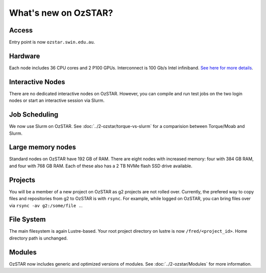 .. highlight:: rst

What's new on OzSTAR?
==========================

Access
-------

Entry point is now ``ozstar.swin.edu.au``.

Hardware
----------

Each node includes 36 CPU cores and 2 P100 GPUs. Interconnect is 100 Gb/s Intel infiniband. `See here for more details <https://136.186.1.220/ozstar/>`_.

Interactive Nodes
-------------------

There are no dedicated interactive nodes on OzSTAR. However, you can compile and run test jobs on the two login
nodes or start an interactive session via Slurm.

Job Scheduling
----------------

We now use Slurm on OzSTAR. See :doc:`../2-ozstar/torque-vs-slurm` for a comparision between Torque/Moab and Slurm.

Large memory nodes
---------------------

Standard nodes on OzSTAR have 192 GB of RAM. There are eight nodes with increased memory: four with 384 GB RAM, and four with 768 GB RAM. Each of these also has a 2 TB NVMe flash SSD drive available.

Projects
------------

You will be a member of a new project on OzSTAR as g2 projects are not rolled over. Currently, the prefered way to copy
files and repositories from g2 to OzSTAR is with ``rsync``. For example, while logged on OzSTAR, you can bring files over via
``rsync -av g2:/some/file .``.


File System
--------------

The main filesystem is again Lustre-based. Your root project directory on lustre is now ``/fred/<project_id>``.
Home directory path is unchanged.

Modules
-----------

OzSTAR now includes generic and optimized versions of modules. See :doc:`../2-ozstar/Modules` for more information.
